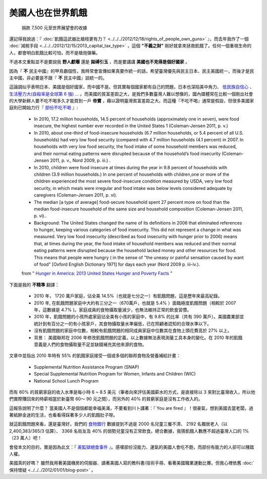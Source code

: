 美國人也在世界飢餓
================================================================================

.. figure:: donate_to_worldvision.png
    :width: 600

    捐款 7,500 元至世界展望會的收據

還記得我說過：『 :doc:`飢餓這武器比槍枝更有力？ <../../../2012/12/18/rights_of_people_own_guns>` 』，\
而去年我作了一個 :doc:`減稅手段 <../../../2012/12/15/2013_capital_tax_type>` ，\
這個 **"不義之財"** 剛好就拿來拯救飢餓了。任何一個重視生命的人，都會明白飢餓比較可怕，而不是槍炮彈藥。

.. more::

不過本文重點並不是要說我 **野人獻曝** 還是 **拋磗引玉** ，而是要講講 **美國也不見得是個好國家** 。

因為『 **不** 民主中國』的甲鳥霸個性，我時常會宣傳如果真要作統一的話，\
希望臺灣優先與民主日本、民主美國統一，而後才是民主中國，非必要是不跟『 **不** 民主中國』談統一的。

這論調似乎表明日本、美國是個好國家，而中國不是。但其實每個國家都有自己的問題，\
日本也深陷美中角力、 \
`低民族自信心 <http://big5.ce.cn/gate/big5/intl.ce.cn/qqss/201303/13/t20130313_24192918.shtml>`_ 、 \
`生活壓力大(自殺率是全球第 6 強) <https://zh.wikipedia.org/wiki/%E5%90%84%E5%9B%BD%E8%87%AA%E6%9D%80%E7%8E%87%E5%88%97%E8%A1%A8>`_ … 。\
而美國的貧富差距之大，是我們多數臺灣人難以想像的，\
國內媒體常在比較一個剛出社會的大學新鮮人要不吃不喝多久才能買到一戶 **帝寶** ，藉以證明臺灣貧富差距之大。\
而這種『不吃不喝』通常是假設，\
但很多美國家庭則已開始力行『 `部份不吃不喝 <http://www.worldhunger.org/articles/Learn/us_hunger_facts.htm>`_ 』:

    * In 2010, 17.2 million households, 14.5 percent of households (approximately one in seven), were food insecure, the highest number ever recorded in the United States 1 (Coleman-Jensen 2011, p. v.)
    * In 2010, about one-third of food-insecure households (6.7 million households, or 5.4 percent of all U.S. households) had very low food security (compared with 4.7 million households (4.1 percent) in 2007. In households with very low food security, the food intake of some household members was reduced, and their normal eating patterns were disrupted because of the household’s food insecurity (Coleman-Jensen 2011, p. v., Nord  2009, p. iii.) .
    * In 2010, children were food insecure at times during the year in 9.8 percent of households with children (3.9 million households.) In one percent of households with children,one or more of the children experienced the most severe food-insecure condition measured by USDA, very low food security, in which meals were irregular and food intake was below levels considered adequate by caregivers (Coleman-Jensen 2011, p. vi).
    * The median [a type of average] food-secure household spent 27 percent more on food than the median food-insecure household of the same size and household composition (Coleman-Jensen 2011, p. vi)..
    * Background: The United States changed the name of its definitions in 2006 that eliminated references to hunger, keeping various categories of food insecurity.  This did not represent a change in what was measured.  Very low food insecurity (described as food insecurity with hunger prior to 2006) means that, at times during the year, the food intake of household members was reduced and their normal eating patterns were disrupted because the household lacked money and other resources for food. This means that people were hungry ( in the sense of "the uneasy or painful sensation caused by want of food" [Oxford English Dictionary 1971] for days each year (Nord 2009 p. iii-iv.).

    from " `Hunger in America: 2013 United States Hunger and Poverty Facts <http://www.worldhunger.org/articles/Learn/us_hunger_facts.htm>`_ "

下面是我的 **不精準** 翻譯：

    * 2010 年， 1720 萬戶家庭，佔全美 14.5%（也就是七分之一）有飢餓問題，這是歷年來最高紀錄。
    * 2010 年, 在飢餓問題家庭中大約有三分之一（670萬戶，也就是 5.4% ）面臨極度飢餓問題（相較於 2007 年，這數據是 4.7% )。家庭成員的食物攝取量減少，也無法維持正常的飲食習慣。
    * 2010 年，飢餓問題的小孩所處家庭佔全美有小孩的家庭中，有 9.8% 的比率（共有 390 萬戶）。美國農業部並統計到有百分之一的有小孩家戶，其食物攝取量水準偏低，已在照顧者認知的合理水準以下。
    * 沒有飢餓問題的家庭中位數，相較有飢餓問題的相同成員家庭中位數其在食物上頭花費高於 27% 以上。
    * 背景： 美國聯邦在 2006 年修改飢餓問題的定義，以上數據無法表現測量工具本身的變化。在 2010 年的飢餓意義是人們的食物攝取量不足並缺錢補充其他來源的食物。

文章中並指出 2010 年時有 55% 的飢餓家庭接受一個或多個的聯邦食物及營養補給計畫：

    * Supplemental Nutrition Assistance Program (SNAP)
    * Special Supplemental Nutrition Program for Women, Infants and Children (WIC)
    * National School Lunch Program

而有 60% 的貧窮家庭的收入水準是每小時 6 ~ 8.5 美元（筆者向來評估美國薪水的方式，\
是直接除以 3 來對比臺灣收入，所以他們實際賺回來的時薪相當於新臺幣 60～ 90 元之間），\
而另外的 40% 的貧窮家庭是沒有工作收入的。

這報告說明了什麼？ 當美國人不是個個都能幸福美滿，不要看到川卜講著：『 You are fired 』！很豪氣，\
想到美國去當老闆，過著紙醉金迷的生活，也看看得踩著多少人的飢餓肚子呀。

就這飢餓問題來看，還是臺灣好。我們的 `食物銀行 <http://www.foodbank-taiwan.org.tw/a1/index.php?id=9>`_ \
數據提到不過是 2000 名兒童三餐不濟、 \
2192 名獨居老人（以 2,400,383/365/3 估算）、 3368 名街友及 40% 的弱勢兒童沒有正常飲食。\
總合數據，我猜飢餓人數應不超過臺灣人口的 1% （23 萬人）吧！

會發本文的目的，實是因為此文：『 `美監獄絕食事件 <http://accrcw75.pixnet.net/blog/post/49118078>`_ 』。\
感嘆部份沒能力、運氣的美國人會吃不飽，而部份有能力的人卻可以賤踏人權。

美國真的好嗎？ 雖然我用著美國機房的伺服器、讀著美國人寫的教科書/技術手冊、看著美國職業運動比賽。\
但我心裡依舊 :doc:`保持懷疑 <../../../2012/01/01/blog-post>` 。

.. author:: default
.. categories:: chinese
.. tags:: politics
.. comments::
